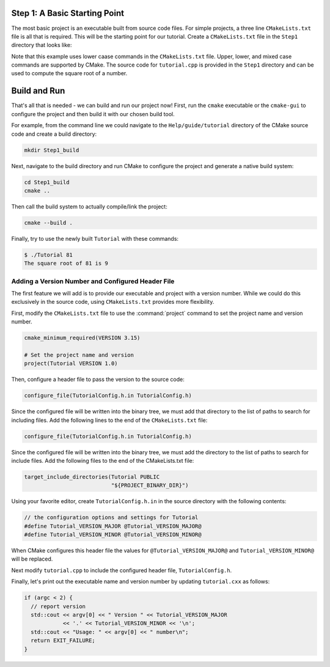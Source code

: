 Step 1: A Basic Starting Point
==============================

The most basic project is an executable built from source code files.
For simple projects, a three line ``CMakeLists.txt`` file is all that is
required. This will be the starting point for our tutorial. Create a
``CMakeLists.txt`` file in the ``Step1`` directory that looks like:

.. code-block:: cmake
  :caption: CMakeLists.txt
  :name: CMakeLists.txt-start

  cmake_minimum_required(VERSION 3.15)

  # set the project name
  project(Tutorial)

  # add the executable
  add_executable(Tutorial tutorial.cpp)


Note that this example uses lower caase commands in the ``CMakeLists.txt`` file.
Upper, lower, and mixed case commands are supported by CMake. The source code for
``tutorial.cpp`` is provided in the ``Step1`` directory and can be used to compute
the square root of a number.

Build and Run
=============

That's all that is needed - we can build and run our project now! First, run the
``cmake`` executable or the ``cmake-gui`` to configure the project and then build
it with our chosen build tool.

For example, from the command line we could navigate to the ``Help/guide/tutorial`` directory
of the CMake source code and create a build directory:

.. code-block:: console

  mkdir Step1_build

Next, navigate to the build directory and run CMake to configure the project and generate
a native build system:

.. code-block:: console

  cd Step1_build
  cmake ..

Then call the build system to actually compile/link the project:

.. code-block:: console

  cmake --build .

Finally, try to use the newly built ``Tutorial`` with these commands:

.. code-block:: console

  $ ./Tutorial 81
  The square root of 81 is 9


Adding a Version Number and Configured Header File
--------------------------------------------------

The first feature we will add is to provide our executable and project with a
version number. While we could do this exclusively in the source code, using
``CMakeLists.txt`` provides more flexibility.

First, modify the ``CMakeLists.txt`` file to use the :command:`project` command
to set the project name and version number.

.. code-block::

  cmake_minimum_required(VERSION 3.15)

  # Set the project name and version
  project(Tutorial VERSION 1.0)


Then, configure a header file to pass the version to the source code:

.. code-block::

  configure_file(TutorialConfig.h.in TutorialConfig.h)


Since the configured file will be written into the binary tree, we must add
that directory to the list of paths to search for including files. Add the
following lines to the end of the ``CMakeLists.txt`` file:

.. code-block::

  configure_file(TutorialConfig.h.in TutorialConfig.h) 


Since the configured file will be written into the binary tree, we must add the
directory to the list of paths to search for include files. Add the following
files to the end of the CMakeLists.txt file:

.. code-block::

  target_include_directories(Tutorial PUBLIC
                             "${PROJECT_BINARY_DIR}")


Using your favorite editor, create ``TutorialConfig.h.in`` in the source directory
with the following contents:

.. code-block::

  // the configuration options and settings for Tutorial
  #define Tutorial_VERSION_MAJOR @Tutorial_VERSION_MAJOR@
  #define Tutorial_VERSION_MINOR @Tutorial_VERSION_MINOR@


When CMake configures this header file the values for ``@Tutorial_VERSION_MAJOR@``
and ``Tutorial_VERSION_MINOR@`` will be replaced.

Next modify ``tutorial.cpp`` to include the configured header file, ``TutorialConfig.h``.

Finally, let's print out the executable name and version number by updating ``tutorial.cxx``
as follows:

.. code-block::

  if (argc < 2) {
    // report version
    std::cout << argv[0] << " Version " << Tutorial_VERSION_MAJOR
              << '.' << Tutorial_VERSION_MINOR << '\n';
    std::cout << "Usage: " << argv[0] << " number\n";
    return EXIT_FAILURE;
  }
